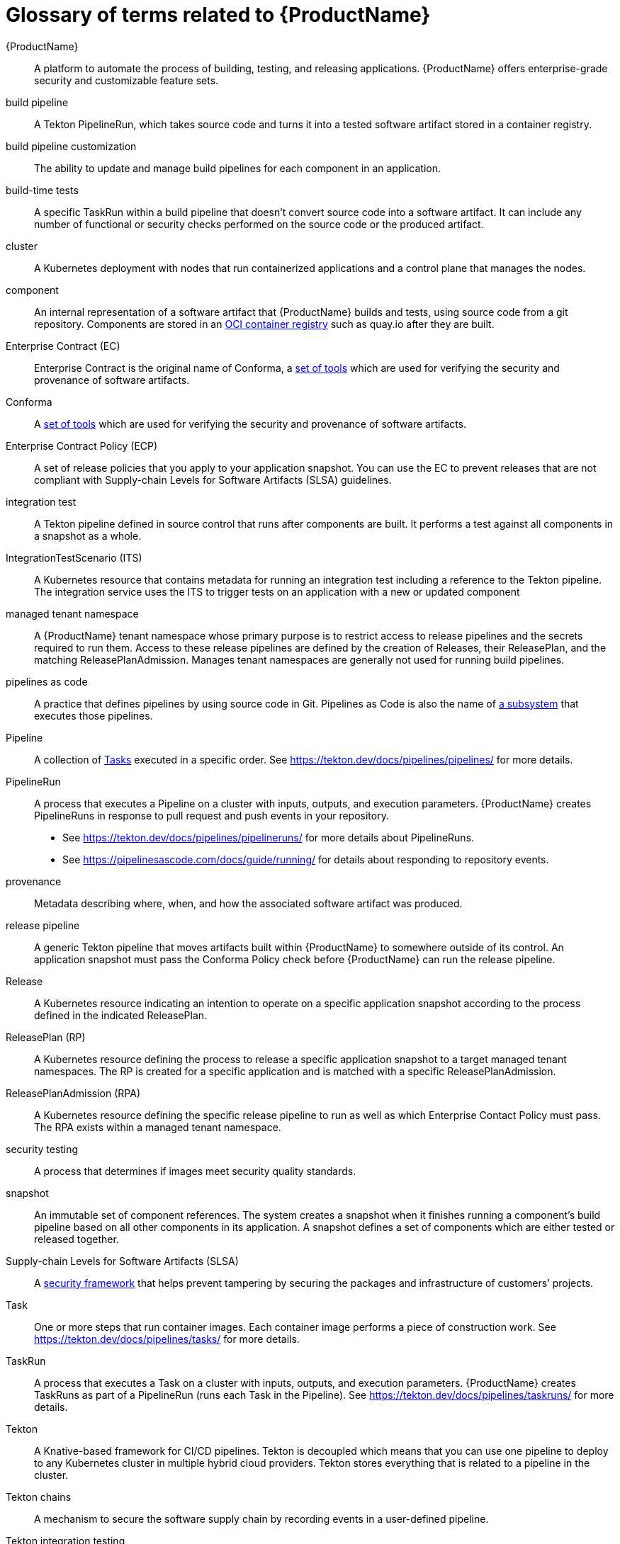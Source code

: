 = Glossary of terms related to {ProductName}
:icons: font
:source-highlighter: highlightjs

[[productname]]{ProductName}:: A platform to automate the process of building, testing, and releasing applications. {ProductName} offers enterprise-grade security and customizable feature sets.

[[build-pipeline]]build pipeline:: A Tekton PipelineRun, which takes source code and turns it into a tested software artifact stored in a container registry.

[[build-pipeline-customization]]build pipeline customization:: The ability to update and manage build pipelines for each component in an application.

[[build-time-tests]]build-time tests:: A specific TaskRun within a build pipeline that doesn't convert source code into a software artifact. It can include any number of functional or security checks performed on the source code or the produced artifact.

[[cluster]]cluster:: A Kubernetes deployment with nodes that run containerized applications and a control plane that manages the nodes.

[[component]]component:: An internal representation of a software artifact that {ProductName} builds and tests, using source code from a git repository. Components are stored in an link:https://github.com/opencontainers/distribution-spec[OCI container registry] such as quay.io after they are built.

[[ec]]Enterprise Contract (EC):: Enterprise Contract is the original name of Conforma, a link:https://conforma.dev[set of tools] which are used for verifying the security and provenance of software artifacts.

[[conforma]]Conforma:: A link:https://conforma.dev[set of tools] which are used for verifying the security and provenance of software artifacts.

[[ecp]]Enterprise Contract Policy (ECP):: A set of release policies that you apply to your application snapshot. You can use the EC to prevent releases that are not compliant with Supply-chain Levels for Software Artifacts (SLSA) guidelines. 

[[integration-test]]integration test:: A Tekton pipeline defined in source control that runs after components are built. It performs a test against all components in a snapshot as a whole.

[[its]]IntegrationTestScenario (ITS):: A Kubernetes resource that contains metadata for running an integration test including a reference to the Tekton pipeline. The integration service uses the ITS to trigger tests on an application with a new or updated component

[[managed-tenant-namespace]]managed tenant namespace:: A {ProductName} tenant namespace whose primary purpose is to restrict access to release pipelines and the secrets required to run them. Access to these release pipelines are defined by the creation of Releases, their ReleasePlan, and the matching ReleasePlanAdmission. Manages tenant namespaces are generally not used for running build pipelines.

[[pac]]pipelines as code:: A practice that defines pipelines by using source code in Git. Pipelines as Code is also the name of link:https://pipelinesascode.com[a subsystem] that executes those pipelines.

[[pipeline]]Pipeline:: A collection of <<task,Tasks>> executed in a specific order.
    See https://tekton.dev/docs/pipelines/pipelines/ for more details.

[[pipelinerun]]PipelineRun:: A process that executes a Pipeline on a cluster with inputs, outputs, and execution parameters.
    {ProductName} creates PipelineRuns in response to pull request and push events in your repository.
    - See https://tekton.dev/docs/pipelines/pipelineruns/ for more details about PipelineRuns.
    - See https://pipelinesascode.com/docs/guide/running/ for details about responding to repository events.

[[provenance]]provenance:: Metadata describing where, when, and how the associated software artifact was produced.

[[release-pipeline]]release pipeline:: A generic Tekton pipeline that moves artifacts built within {ProductName} to somewhere outside of its control. An application snapshot must pass the Conforma Policy check before {ProductName} can run the release pipeline. 

[[release]]Release:: A Kubernetes resource indicating an intention to operate on a specific application snapshot according to the process defined in the indicated ReleasePlan.

[[rp]]ReleasePlan (RP):: A Kubernetes resource defining the process to release a specific application snapshot to a target managed tenant namespaces. The RP is created for a specific application and is matched with a specific ReleasePlanAdmission.

[[rpa]]ReleasePlanAdmission (RPA):: A Kubernetes resource defining the specific release pipeline to run as well as which Enterprise Contact Policy must pass. The RPA exists within a managed tenant namespace.

[[security-testing]]security testing:: A process that determines if images meet security quality standards.

[[snapshot]]snapshot:: An immutable set of component references. The system creates a snapshot when it finishes running a component's build pipeline based on all other components in its application. A snapshot defines a set of components which are either tested or released together.

[[slsa]]Supply-chain Levels for Software Artifacts (SLSA):: A link:https://slsa.dev/[security framework] that helps prevent tampering by securing the packages and infrastructure of customers’ projects.

[[task]]Task:: One or more steps that run container images.
    Each container image performs a piece of construction work.
    See https://tekton.dev/docs/pipelines/tasks/ for more details.

[[taskrun]]TaskRun:: A process that executes a Task on a cluster with inputs, outputs, and execution parameters.
    {ProductName} creates TaskRuns as part of a PipelineRun (runs each Task in the Pipeline).
    See https://tekton.dev/docs/pipelines/taskruns/ for more details.

[[tekton]]Tekton:: A Knative-based framework for CI/CD pipelines. Tekton is decoupled which means that you can use one pipeline to deploy to any Kubernetes cluster in multiple hybrid cloud providers. Tekton stores everything that is related to a pipeline in the cluster.

[[tekton-chains]]Tekton chains:: A mechanism to secure the software supply chain by recording events in a user-defined pipeline.

[[tekton-integration-testing]]Tekton integration testing:: A process that uses Tekton tasks to support the setup and execution of dynamic application tests against container images.

[[tekton-results]]Tekton results:: A mechanism that stores PipelineRun and TaskRun metadata in a separate database and underlying pod logs in cloud storage. After this metadata is stored in a separate database, the original resources are removed from the cluster.

[[tenant-namespace]]tenant namespace:: A Kubernetes namespace which is owned by either an individual or a group of individuals. All Tekton Pipelines are run within a tenant namespace including build, test, and release pipelines. Access can be granted to individuals in link:https://konflux-ci.dev/architecture/ADR/0011-roles-and-permissions.html[three tiers], `Viewer`, `Contributor`, `Maintainer`, and `Admin`.